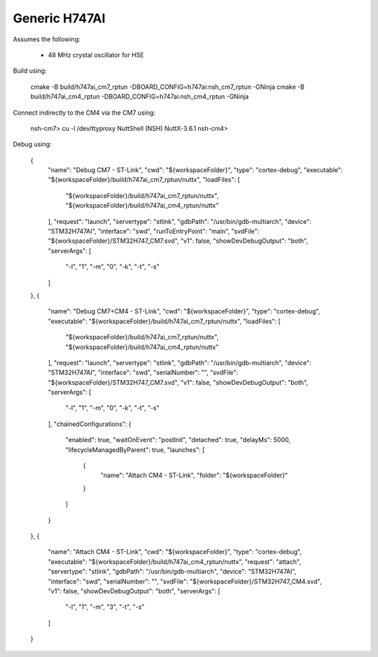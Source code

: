 ==============
Generic H747AI
==============

Assumes the following:

    * 48 MHz crystal oscillator for HSE

Build using:

    cmake -B build/h747ai_cm7_rptun -DBOARD_CONFIG=h747ai:nsh_cm7_rptun -GNinja
    cmake -B build/h747ai_cm4_rptun -DBOARD_CONFIG=h747ai:nsh_cm4_rptun -GNinja

Connect indirectly to the CM4 via the CM7 using:

    nsh-cm7> cu -l /dev/ttyproxy
    NuttShell (NSH) NuttX-3.6.1
    nsh-cm4>

Debug using:

		{
			"name": "Debug CM7 - ST-Link",
			"cwd": "${workspaceFolder}",
			"type": "cortex-debug",
			"executable": "${workspaceFolder}/build/h747ai_cm7_rptun/nuttx",
			"loadFiles": [
				"${workspaceFolder}/build/h747ai_cm7_rptun/nuttx",
				"${workspaceFolder}/build/h747ai_cm4_rptun/nuttx"
			],
			"request": "launch",
			"servertype": "stlink",
			"gdbPath": "/usr/bin/gdb-multiarch",
			"device": "STM32H747AI",
			"interface": "swd",
			"runToEntryPoint": "main",
			"svdFile": "${workspaceFolder}/STM32H747_CM7.svd",
			"v1": false,
			"showDevDebugOutput": "both",
			"serverArgs": [
				"-l",
				"1",
				"-m",
				"0",
				"-k",
				"-t",
				"-s"
			]
		},
		{
			"name": "Debug CM7+CM4 - ST-Link",
			"cwd": "${workspaceFolder}",
			"type": "cortex-debug",
			"executable": "${workspaceFolder}/build/h747ai_cm7_rptun/nuttx",
			"loadFiles": [
				"${workspaceFolder}/build/h747ai_cm7_rptun/nuttx",
				"${workspaceFolder}/build/h747ai_cm4_rptun/nuttx"
			],
			"request": "launch",
			"servertype": "stlink",
			"gdbPath": "/usr/bin/gdb-multiarch",
			"device": "STM32H747AI",
			"interface": "swd",
			"serialNumber": "",
			"svdFile": "${workspaceFolder}/STM32H747_CM7.svd",
			"v1": false,
			"showDevDebugOutput": "both",
			"serverArgs": [
				"-l",
				"1",
				"-m",
				"0",
				"-k",
				"-t",
				"-s"
			],
			"chainedConfigurations": {
				"enabled": true,
				"waitOnEvent": "postInit",
				"detached": true,
				"delayMs": 5000,
				"lifecycleManagedByParent": true,
				"launches": [
					{
						"name": "Attach CM4 - ST-Link",
						"folder": "${workspaceFolder}"
					}
				]
			}
		},
		{
			"name": "Attach CM4 - ST-Link",
			"cwd": "${workspaceFolder}",
			"type": "cortex-debug",
			"executable": "${workspaceFolder}/build/h747ai_cm4_rptun/nuttx",
			"request": "attach",
			"servertype": "stlink",
			"gdbPath": "/usr/bin/gdb-multiarch",
			"device": "STM32H747AI",
			"interface": "swd",
			"serialNumber": "",
			"svdFile": "${workspaceFolder}/STM32H747_CM4.svd",
			"v1": false,
			"showDevDebugOutput": "both",
			"serverArgs": [
				"-l",
				"1",
				"-m",
				"3",
				"-t",
				"-s"
			]
		}
